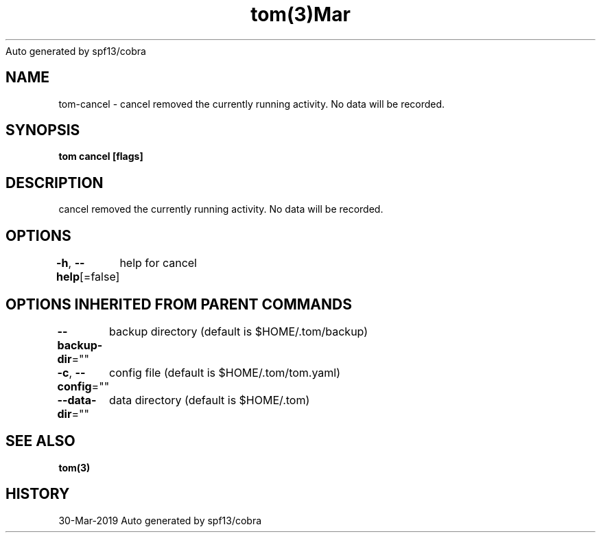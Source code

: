 .nh
.TH tom(3)Mar 2019
Auto generated by spf13/cobra

.SH NAME
.PP
tom\-cancel \- cancel removed the currently running activity. No data will be recorded.


.SH SYNOPSIS
.PP
\fBtom cancel [flags]\fP


.SH DESCRIPTION
.PP
cancel removed the currently running activity. No data will be recorded.


.SH OPTIONS
.PP
\fB\-h\fP, \fB\-\-help\fP[=false]
	help for cancel


.SH OPTIONS INHERITED FROM PARENT COMMANDS
.PP
\fB\-\-backup\-dir\fP=""
	backup directory (default is $HOME/.tom/backup)

.PP
\fB\-c\fP, \fB\-\-config\fP=""
	config file (default is $HOME/.tom/tom.yaml)

.PP
\fB\-\-data\-dir\fP=""
	data directory (default is $HOME/.tom)


.SH SEE ALSO
.PP
\fBtom(3)\fP


.SH HISTORY
.PP
30\-Mar\-2019 Auto generated by spf13/cobra

